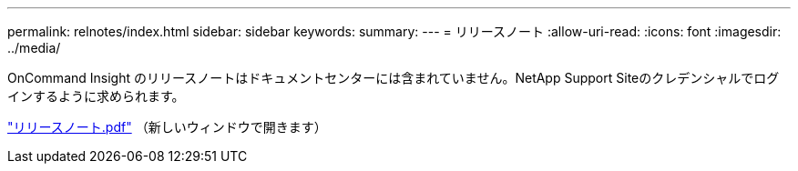 ---
permalink: relnotes/index.html 
sidebar: sidebar 
keywords:  
summary:  
---
= リリースノート
:allow-uri-read: 
:icons: font
:imagesdir: ../media/


OnCommand Insight のリリースノートはドキュメントセンターには含まれていません。NetApp Support Siteのクレデンシャルでログインするように求められます。

link:https://library.netapp.com/ecm/ecm_download_file/ECMLP2652943["リリースノート.pdf"^] （新しいウィンドウで開きます）
